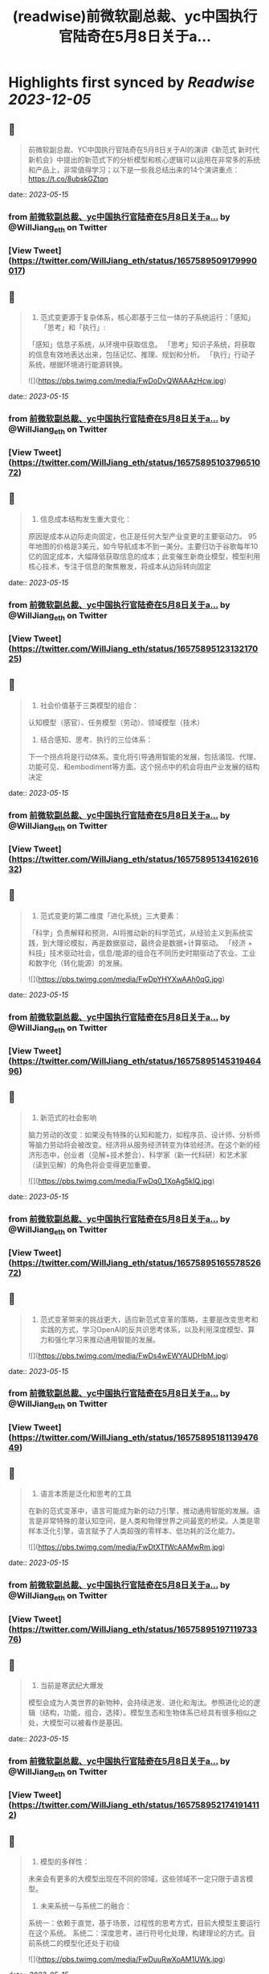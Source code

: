 :PROPERTIES:
:title: (readwise)前微软副总裁、yc中国执行官陆奇在5月8日关于a...
:END:

:PROPERTIES:
:author: [[WillJiang_eth on Twitter]]
:full-title: "前微软副总裁、yc中国执行官陆奇在5月8日关于a..."
:category: [[tweets]]
:url: https://twitter.com/WillJiang_eth/status/1657589509179990017
:image-url: https://pbs.twimg.com/profile_images/1609772627203166208/9S02RmrP.jpg
:END:

* Highlights first synced by [[Readwise]] [[2023-12-05]]
** 📌
#+BEGIN_QUOTE
前微软副总裁、YC中国执行官陆奇在5月8日关于AI的演讲《新范式 新时代 新机会》中提出的新范式下的分析模型和核心逻辑可以运用在非常多的系统和产品上，非常值得学习；以下是一些我总结出来的14个演讲重点：
https://t.co/8ubskGZtqn 
#+END_QUOTE
    date:: [[2023-05-15]]
*** from _前微软副总裁、yc中国执行官陆奇在5月8日关于a..._ by @WillJiang_eth on Twitter
*** [View Tweet](https://twitter.com/WillJiang_eth/status/1657589509179990017)
** 📌
#+BEGIN_QUOTE
1. 范式变更源于复杂体系，核心即基于三位一体的子系统运行：「感知」「思考」和「执行」:
「感知」信息子系统，从环境中获取信息。
「思考」知识子系统，将获取的信息有效地表达出来，包括记忆、推理、规划和分析。
「执行」行动子系统，根据环境进行能源转换。 

![](https://pbs.twimg.com/media/FwDoDvQWAAAzHcw.jpg) 
#+END_QUOTE
    date:: [[2023-05-15]]
*** from _前微软副总裁、yc中国执行官陆奇在5月8日关于a..._ by @WillJiang_eth on Twitter
*** [View Tweet](https://twitter.com/WillJiang_eth/status/1657589510379651072)
** 📌
#+BEGIN_QUOTE
2. 信息成本结构发生重大变化：
原因是成本从边际走向固定，也正是任何大型产业变更的主要驱动力。
95年地图的价格是3美元，如今导航成本不到一美分。主要归功于谷歌每年10亿的固定成本，大幅降低获取信息的成本；此变催生新商业模型，模型利用核心技术，专注于信息的聚焦散发，将成本从边际转向固定 
#+END_QUOTE
    date:: [[2023-05-15]]
*** from _前微软副总裁、yc中国执行官陆奇在5月8日关于a..._ by @WillJiang_eth on Twitter
*** [View Tweet](https://twitter.com/WillJiang_eth/status/1657589512313217025)
** 📌
#+BEGIN_QUOTE
3. 社会价值基于三类模型的组合：
认知模型（感官）、任务模型（劳动）、领域模型（技术）

4. 结合感知、思考、执行的三位体系：
下一个拐点将是行动体系。变化将引导通用智能的发展，包括涌现、代理、功能可见、和embodiment等方面。这个拐点中的机会将由产业发展的结构决定 
#+END_QUOTE
    date:: [[2023-05-15]]
*** from _前微软副总裁、yc中国执行官陆奇在5月8日关于a..._ by @WillJiang_eth on Twitter
*** [View Tweet](https://twitter.com/WillJiang_eth/status/1657589513416261632)
** 📌
#+BEGIN_QUOTE
5. 范式变更的第二维度「进化系统」三大要素：
「科学」负责解释和预测，AI将推动新的科学范式，从经验主义到系统实践，到大理论模拟，再是数据驱动，最终会是数据+计算驱动。
「经济 + 科技」技术驱动社会，信息/能源的组合在不同历史时期驱动了农业、工业和数字化（转化能源）的发展。 

![](https://pbs.twimg.com/media/FwDpYHYXwAAh0qG.jpg) 
#+END_QUOTE
    date:: [[2023-05-15]]
*** from _前微软副总裁、yc中国执行官陆奇在5月8日关于a..._ by @WillJiang_eth on Twitter
*** [View Tweet](https://twitter.com/WillJiang_eth/status/1657589514531946496)
** 📌
#+BEGIN_QUOTE
6. 新范式的社会影响
脑力劳动的改变：如果没有特殊的认知和能力，如程序员、设计师、分析师等脑力劳动将会被改变。经济将从服务经济转变为体验经济。在这个新的经济形态中，创业者（见解+技术整合）、科学家（新一代科研）和艺术家（读到见解）的角色将会变得更加重要。 

![](https://pbs.twimg.com/media/FwDq0_1XoAg5kIQ.jpg) 
#+END_QUOTE
    date:: [[2023-05-15]]
*** from _前微软副总裁、yc中国执行官陆奇在5月8日关于a..._ by @WillJiang_eth on Twitter
*** [View Tweet](https://twitter.com/WillJiang_eth/status/1657589516557852672)
** 📌
#+BEGIN_QUOTE
7. 范式变革带来的挑战更大，适应新范式变革的策略，主要是改变思考和实践的方式，学习OpenAI的反共识思考体系，以及利用深度模型、算力和强化学习来推动通用智能的发展。 

![](https://pbs.twimg.com/media/FwDs4wEWYAUDHbM.jpg) 
#+END_QUOTE
    date:: [[2023-05-15]]
*** from _前微软副总裁、yc中国执行官陆奇在5月8日关于a..._ by @WillJiang_eth on Twitter
*** [View Tweet](https://twitter.com/WillJiang_eth/status/1657589518113947649)
** 📌
#+BEGIN_QUOTE
8. 语言本质是泛化和思考的工具
在新的范式变革中，语言可能成为新的动力引擎，推动通用智能的发展。语言是非常特殊的潜认知空间，是人类和物理世界之间最宽的桥梁。人类是零样本泛化引擎，语言赋予了人类超强的零样本、低功耗的泛化能力。 

![](https://pbs.twimg.com/media/FwDtXTfWcAAMwRm.jpg) 
#+END_QUOTE
    date:: [[2023-05-15]]
*** from _前微软副总裁、yc中国执行官陆奇在5月8日关于a..._ by @WillJiang_eth on Twitter
*** [View Tweet](https://twitter.com/WillJiang_eth/status/1657589519711973376)
** 📌
#+BEGIN_QUOTE
9. 当前是寒武纪大爆发
模型会成为人类世界的新物种，会持续迸发、进化和淘汰。参照进化论的逻辑（结构，功能，组合，选择）。模型生态和生物体系已经具有很多相似之处，大模型可以被看作是基因。 
#+END_QUOTE
    date:: [[2023-05-15]]
*** from _前微软副总裁、yc中国执行官陆奇在5月8日关于a..._ by @WillJiang_eth on Twitter
*** [View Tweet](https://twitter.com/WillJiang_eth/status/1657589521741914112)
** 📌
#+BEGIN_QUOTE
10. 模型的多样性：
未来会有更多的大模型出现在不同的领域，这些领域不一定只限于语言模型。

11. 未来系统一与系统二的融合：
系统一：依赖于直觉，基于场景，过程性的思考方式，目前大模型主要运行在这个系统。
系统二：深度思考，进行符号化处理，构建理论的方式。目前系统二的模型化还处于初级 

![](https://pbs.twimg.com/media/FwDuuRwXoAM1UWk.jpg) 
#+END_QUOTE
    date:: [[2023-05-15]]
*** from _前微软副总裁、yc中国执行官陆奇在5月8日关于a..._ by @WillJiang_eth on Twitter
*** [View Tweet](https://twitter.com/WillJiang_eth/status/1657589522731872257)
** 📌
#+BEGIN_QUOTE
12. 新机会，大模型时代如何考虑重新看待每个应用

陆奇给出了以技术为基础的三点框架分析：
1」大模型对于该领域带来的模型能力进展速度
2」大模型对该领域带来的三位一体（信息，模型，行动）体验速度
3」大模型对该领域的研发体系带来突破性进展的可能性 

![](https://pbs.twimg.com/media/FwDu9t5XwAADcGD.jpg) 
#+END_QUOTE
    date:: [[2023-05-15]]
*** from _前微软副总裁、yc中国执行官陆奇在5月8日关于a..._ by @WillJiang_eth on Twitter
*** [View Tweet](https://twitter.com/WillJiang_eth/status/1657589525223186433)
** 📌
#+BEGIN_QUOTE
12.5 需求端的三点框架分析：

1」大模型对满足该领域的信息需求的机会
2」大模型对满足该领域的模型需求的机会
3」大模型对满足该领域的行动需求的机会 

![](https://pbs.twimg.com/media/FwDvN3gX0AAeCrx.jpg) 
#+END_QUOTE
    date:: [[2023-05-15]]
*** from _前微软副总裁、yc中国执行官陆奇在5月8日关于a..._ by @WillJiang_eth on Twitter
*** [View Tweet](https://twitter.com/WillJiang_eth/status/1657589526879928320)
** 📌
#+BEGIN_QUOTE
13. 结合两个三点框架模型的实例： 

![](https://pbs.twimg.com/media/FwDvYltWYAMLNuQ.jpg) 
#+END_QUOTE
    date:: [[2023-05-15]]
*** from _前微软副总裁、yc中国执行官陆奇在5月8日关于a..._ by @WillJiang_eth on Twitter
*** [View Tweet](https://twitter.com/WillJiang_eth/status/1657589528503238656)
** 📌
#+BEGIN_QUOTE
14. 个人的机会空间，定位不同时代的主生产力：
科研的主要驱动力开始从大学和国家研究机构转向需求驱动。这是一个重要的转变，从纯粹的知识探索转型满足实际需求为导向的科研。
如SpaceX和OpenAI，这些公司不仅进行研究，还将研究结果转化为产品，并将这些产品推向市场，从而推动社会进步。 

![](https://pbs.twimg.com/media/FwDvn7hWYAAP6xM.jpg) 
#+END_QUOTE
    date:: [[2023-05-15]]
*** from _前微软副总裁、yc中国执行官陆奇在5月8日关于a..._ by @WillJiang_eth on Twitter
*** [View Tweet](https://twitter.com/WillJiang_eth/status/1657589530151514112)